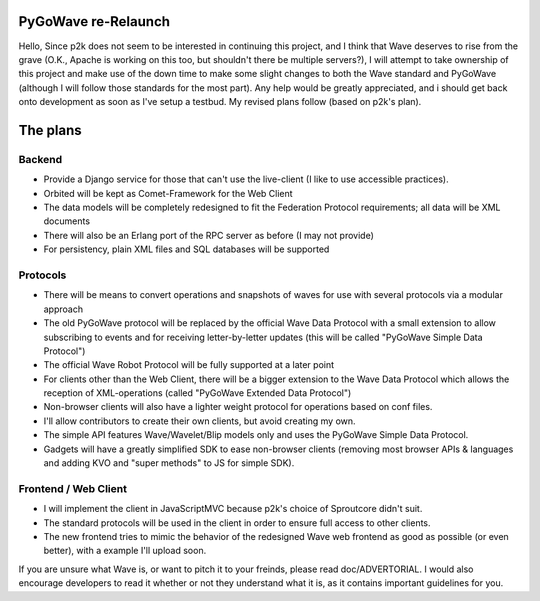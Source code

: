 PyGoWave re-Relaunch
=================
Hello,
Since p2k does not seem to be interested in continuing this project, and I think that Wave deserves to rise from the grave (O.K., Apache is working on this too, but shouldn't there be multiple servers?), I will attempt to take ownership of this project and make use of the down time to make some slight changes to both the Wave standard and PyGoWave (although I will follow those standards for the most part). Any help would be greatly appreciated, and i should get back onto development as soon as I've setup a testbud. My revised plans follow (based on p2k's plan). 


The plans
=========

Backend
-------

* Provide a Django service for those that can't use the live-client (I like to use accessible practices). 
* Orbited will be kept as Comet-Framework for the Web Client
* The data models will be completely redesigned to fit the Federation Protocol
  requirements; all data will be XML documents
* There will also be an Erlang port of the RPC server as before (I may not provide)
* For persistency, plain XML files and SQL databases will be supported


Protocols
---------

* There will be means to convert operations and snapshots of waves for use with
  several protocols via a modular approach
* The old PyGoWave protocol will be replaced by the official Wave Data Protocol
  with a small extension to allow subscribing to events and for receiving
  letter-by-letter updates (this will be called "PyGoWave Simple Data Protocol")
* The official Wave Robot Protocol will be fully supported at a later point
* For clients other than the Web Client, there will be a bigger extension to the
  Wave Data Protocol which allows the reception of XML-operations (called
  "PyGoWave Extended Data Protocol")
* Non-browser clients will also have a lighter weight protocol for operations based on conf files. 
* I'll allow contributors to create their own clients, but avoid creating my own. 
* The simple API features Wave/Wavelet/Blip models only and uses the PyGoWave
  Simple Data Protocol. 
* Gadgets will have a greatly simplified SDK to ease non-browser clients (removing most browser APIs & languages
  and adding KVO and "super methods" to JS for simple SDK). 


Frontend / Web Client
---------------------

* I will implement the client in JavaScriptMVC because p2k's choice of Sproutcore didn't suit. 
* The standard protocols will be used in the client in order to ensure full access to other clients. 
* The new frontend tries to mimic the behavior of the redesigned Wave web
  frontend as good as possible (or even better), with a example I'll upload soon. 

If you are unsure what Wave is, or want to pitch it to your freinds, please read doc/ADVERTORIAL. I would also encourage developers to read it whether or not they understand what it is, as it contains important guidelines for you.